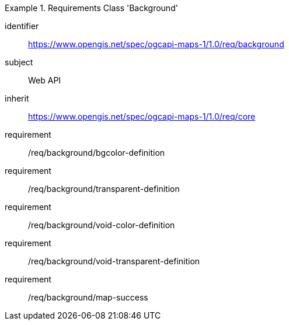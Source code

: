 [[rc_table_background]]

[requirements_class]
.Requirements Class 'Background'
====
[%metadata]
identifier:: https://www.opengis.net/spec/ogcapi-maps-1/1.0/req/background
subject:: Web API
inherit:: https://www.opengis.net/spec/ogcapi-maps-1/1.0/req/core
requirement:: /req/background/bgcolor-definition
requirement:: /req/background/transparent-definition
requirement:: /req/background/void-color-definition
requirement:: /req/background/void-transparent-definition
requirement:: /req/background/map-success
====

